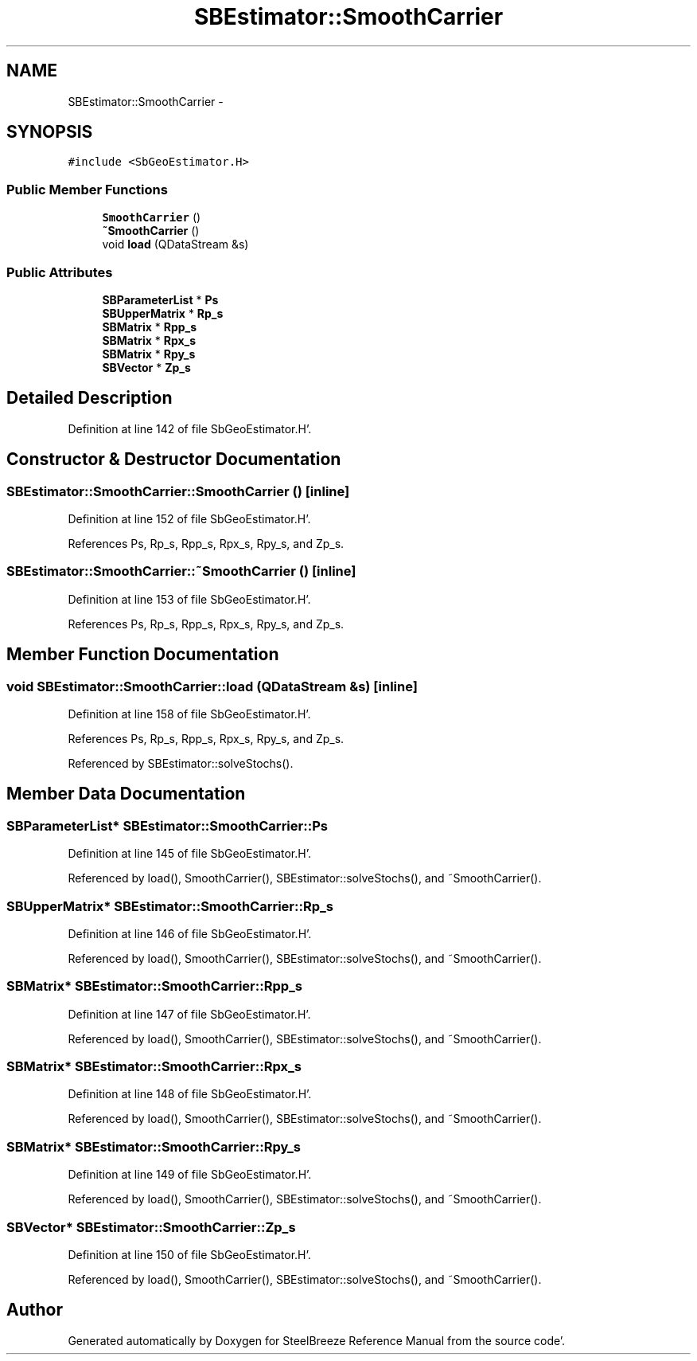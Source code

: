 .TH "SBEstimator::SmoothCarrier" 3 "Mon May 14 2012" "Version 2.0.2" "SteelBreeze Reference Manual" \" -*- nroff -*-
.ad l
.nh
.SH NAME
SBEstimator::SmoothCarrier \- 
.SH SYNOPSIS
.br
.PP
.PP
\fC#include <SbGeoEstimator\&.H>\fP
.SS "Public Member Functions"

.in +1c
.ti -1c
.RI "\fBSmoothCarrier\fP ()"
.br
.ti -1c
.RI "\fB~SmoothCarrier\fP ()"
.br
.ti -1c
.RI "void \fBload\fP (QDataStream &s)"
.br
.in -1c
.SS "Public Attributes"

.in +1c
.ti -1c
.RI "\fBSBParameterList\fP * \fBPs\fP"
.br
.ti -1c
.RI "\fBSBUpperMatrix\fP * \fBRp_s\fP"
.br
.ti -1c
.RI "\fBSBMatrix\fP * \fBRpp_s\fP"
.br
.ti -1c
.RI "\fBSBMatrix\fP * \fBRpx_s\fP"
.br
.ti -1c
.RI "\fBSBMatrix\fP * \fBRpy_s\fP"
.br
.ti -1c
.RI "\fBSBVector\fP * \fBZp_s\fP"
.br
.in -1c
.SH "Detailed Description"
.PP 
Definition at line 142 of file SbGeoEstimator\&.H'\&.
.SH "Constructor & Destructor Documentation"
.PP 
.SS "SBEstimator::SmoothCarrier::SmoothCarrier ()\fC [inline]\fP"
.PP
Definition at line 152 of file SbGeoEstimator\&.H'\&.
.PP
References Ps, Rp_s, Rpp_s, Rpx_s, Rpy_s, and Zp_s\&.
.SS "SBEstimator::SmoothCarrier::~SmoothCarrier ()\fC [inline]\fP"
.PP
Definition at line 153 of file SbGeoEstimator\&.H'\&.
.PP
References Ps, Rp_s, Rpp_s, Rpx_s, Rpy_s, and Zp_s\&.
.SH "Member Function Documentation"
.PP 
.SS "void SBEstimator::SmoothCarrier::load (QDataStream &s)\fC [inline]\fP"
.PP
Definition at line 158 of file SbGeoEstimator\&.H'\&.
.PP
References Ps, Rp_s, Rpp_s, Rpx_s, Rpy_s, and Zp_s\&.
.PP
Referenced by SBEstimator::solveStochs()\&.
.SH "Member Data Documentation"
.PP 
.SS "\fBSBParameterList\fP* \fBSBEstimator::SmoothCarrier::Ps\fP"
.PP
Definition at line 145 of file SbGeoEstimator\&.H'\&.
.PP
Referenced by load(), SmoothCarrier(), SBEstimator::solveStochs(), and ~SmoothCarrier()\&.
.SS "\fBSBUpperMatrix\fP* \fBSBEstimator::SmoothCarrier::Rp_s\fP"
.PP
Definition at line 146 of file SbGeoEstimator\&.H'\&.
.PP
Referenced by load(), SmoothCarrier(), SBEstimator::solveStochs(), and ~SmoothCarrier()\&.
.SS "\fBSBMatrix\fP* \fBSBEstimator::SmoothCarrier::Rpp_s\fP"
.PP
Definition at line 147 of file SbGeoEstimator\&.H'\&.
.PP
Referenced by load(), SmoothCarrier(), SBEstimator::solveStochs(), and ~SmoothCarrier()\&.
.SS "\fBSBMatrix\fP* \fBSBEstimator::SmoothCarrier::Rpx_s\fP"
.PP
Definition at line 148 of file SbGeoEstimator\&.H'\&.
.PP
Referenced by load(), SmoothCarrier(), SBEstimator::solveStochs(), and ~SmoothCarrier()\&.
.SS "\fBSBMatrix\fP* \fBSBEstimator::SmoothCarrier::Rpy_s\fP"
.PP
Definition at line 149 of file SbGeoEstimator\&.H'\&.
.PP
Referenced by load(), SmoothCarrier(), SBEstimator::solveStochs(), and ~SmoothCarrier()\&.
.SS "\fBSBVector\fP* \fBSBEstimator::SmoothCarrier::Zp_s\fP"
.PP
Definition at line 150 of file SbGeoEstimator\&.H'\&.
.PP
Referenced by load(), SmoothCarrier(), SBEstimator::solveStochs(), and ~SmoothCarrier()\&.

.SH "Author"
.PP 
Generated automatically by Doxygen for SteelBreeze Reference Manual from the source code'\&.
